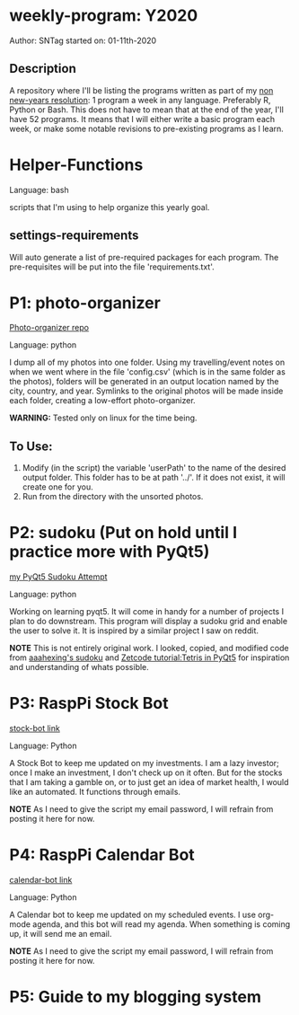 * weekly-program: Y2020

Author: SNTag
started on: 01-11th-2020

** Description

A repository where I'll be listing the programs written as part of my [[https://sntag.github.io/programming/goal/discipline/2020-01-19/new-years-resolution.html][non new-years resolution]]: 1 program a week in any language.  Preferably R, Python or Bash.  This does not have to mean that at the end of the year, I'll have 52 programs.  It means that I will either write a basic program each week, or make some notable revisions to pre-existing programs as I learn.

* Helper-Functions

Language: bash

scripts that I'm using to help organize this yearly goal.

** settings-requirements
Will auto generate a list of pre-required packages for each program.  The pre-requisites will be put into the file 'requirements.txt'.

* P1: photo-organizer

[[https://github.com/SNTag/photo-organizer][Photo-organizer repo]]

Language: python

I dump all of my photos into one folder.  Using my travelling/event notes on when we went where in the file 'config.csv' (which is in the same folder as the photos), folders will be generated in an output location named by the city, country, and year.  Symlinks to the original photos will be made inside each folder, creating a low-effort photo-organizer.

*WARNING:* Tested only on linux for the time being.

** To Use:

1. Modify (in the script) the variable 'userPath' to the name of the desired output folder.  This folder has to be at path '../'.  If it does not exist, it will create one for you.
2. Run from the directory with the unsorted photos.

* P2: sudoku (Put on hold until I practice more with PyQt5)

[[https://github.com/SNTag/Sudoku][my PyQt5 Sudoku Attempt]]

Language: python

Working on learning pyqt5.  It will come in handy for a number of projects I plan to do downstream.  This program will display a sudoku grid and enable the user to solve it.  It is inspired by a similar project I saw on reddit.

*NOTE* This is not entirely original work.  I looked, copied, and modified code from [[https://github.com/aaahexing/Sudoku/blob/master/Sudoku.py][aaahexing's sudoku]] and [[http://zetcode.com/gui/pyqt5/tetris/][Zetcode tutorial:Tetris in PyQt5]] for inspiration and understanding of whats possible.

* P3: RaspPi Stock Bot

[[https://github.com/SNTag/stock-bot][stock-bot link]]

Language: Python

A Stock Bot to keep me updated on my investments.  I am a lazy investor; once I make an investment, I don't check up on it often.  But for the stocks that I am taking a gamble on, or to just get an idea of market health, I would like an automated.  It functions through emails.

*NOTE* As I need to give the script my email password, I will refrain from posting it here for now.

* P4: RaspPi Calendar Bot

[[https://github.com/SNTag/org-calendar-bot][calendar-bot link]]

Language: Python

A Calendar bot to keep me updated on my scheduled events.  I use org-mode agenda, and this bot will read my agenda.  When something is coming up, it will send me an email.

*NOTE* As I need to give the script my email password, I will refrain from posting it here for now.

* P5: Guide to my blogging system
